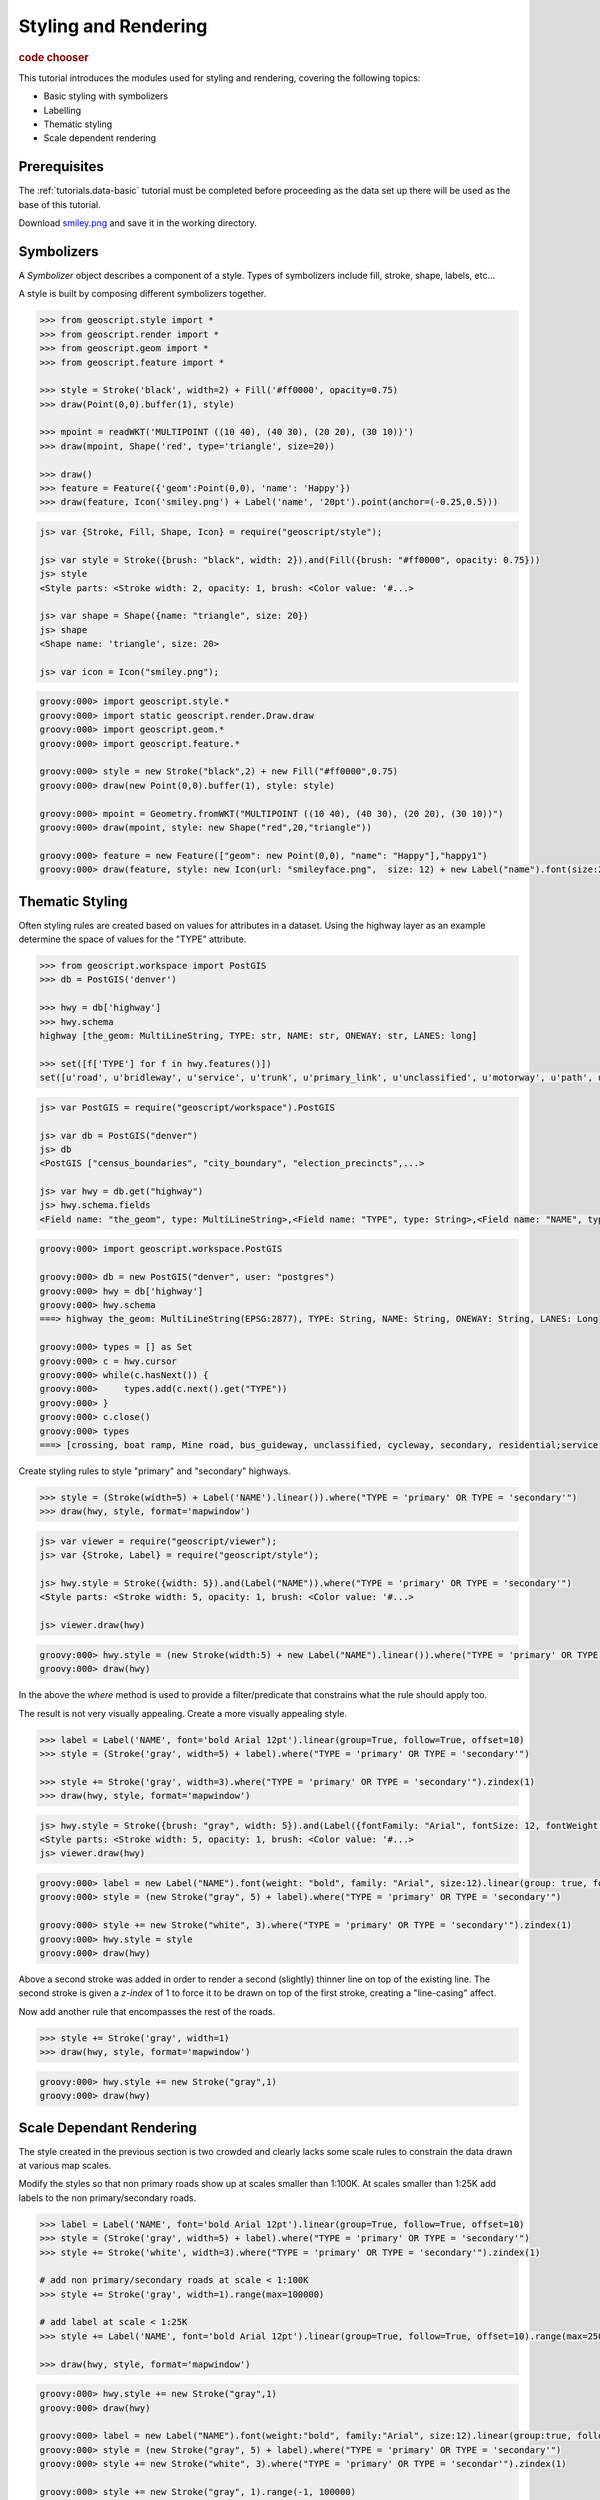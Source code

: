 .. _tutorials.style-basic:

Styling and Rendering
=====================

.. cssclass:: show-chooser

.. rubric:: code chooser

This tutorial introduces the modules used for styling and rendering, covering the following topics:

* Basic styling with symbolizers
* Labelling
* Thematic styling
* Scale dependent rendering

Prerequisites
-------------

The :ref:`tutorials.data-basic` tutorial must be completed before proceeding as the data set up 
there will be used as the base of this tutorial.

Download `smiley.png <http://data.opengeo.org/geoscript/smiley.png>`_ and save it in the working directory.

Symbolizers
-----------

A *Symbolizer* object describes a component of a style. Types of symbolizers include fill, stroke, shape, labels, etc... 

A style is built by composing different symbolizers together. 

.. cssclass:: code py

.. code-block:: python

   >>> from geoscript.style import *
   >>> from geoscript.render import *
   >>> from geoscript.geom import *
   >>> from geoscript.feature import *

   >>> style = Stroke('black', width=2) + Fill('#ff0000', opacity=0.75)
   >>> draw(Point(0,0).buffer(1), style)   

   >>> mpoint = readWKT('MULTIPOINT ((10 40), (40 30), (20 20), (30 10))')
   >>> draw(mpoint, Shape('red', type='triangle', size=20))

   >>> draw()
   >>> feature = Feature({'geom':Point(0,0), 'name': 'Happy'})
   >>> draw(feature, Icon('smiley.png') + Label('name', '20pt').point(anchor=(-0.25,0.5)))

.. cssclass:: code js

.. code-block:: javascript

    js> var {Stroke, Fill, Shape, Icon} = require("geoscript/style");

    js> var style = Stroke({brush: "black", width: 2}).and(Fill({brush: "#ff0000", opacity: 0.75}))
    js> style
    <Style parts: <Stroke width: 2, opacity: 1, brush: <Color value: '#...>

    js> var shape = Shape({name: "triangle", size: 20})
    js> shape
    <Shape name: 'triangle', size: 20>

    js> var icon = Icon("smiley.png");

.. cssclass:: code groovy

.. code-block:: groovy

    groovy:000> import geoscript.style.*
    groovy:000> import static geoscript.render.Draw.draw
    groovy:000> import geoscript.geom.*
    groovy:000> import geoscript.feature.*

    groovy:000> style = new Stroke("black",2) + new Fill("#ff0000",0.75)
    groovy:000> draw(new Point(0,0).buffer(1), style: style)

    groovy:000> mpoint = Geometry.fromWKT("MULTIPOINT ((10 40), (40 30), (20 20), (30 10))")
    groovy:000> draw(mpoint, style: new Shape("red",20,"triangle"))

    groovy:000> feature = new Feature(["geom": new Point(0,0), "name": "Happy"],"happy1")
    groovy:000> draw(feature, style: new Icon(url: "smileyface.png",  size: 12) + new Label("name").font(size:20).point(anchor:[-0.25,0.5]))

.. image:: sym1.png

.. image:: sym2.png

.. image:: sym3.png

.. cssclass:: refs py

.. seealso::

   `style API reference <../../py/api/style/index.html>`__
   `render API reference <../../py/api/render/index.html>`__

.. cssclass:: refs js

.. seealso::

   `style API reference <../../js/api/style.html>`__

Thematic Styling
----------------

Often styling rules are created based on values for attributes in a dataset. Using the highway 
layer as an example determine the space of values for the "TYPE" attribute.

.. cssclass:: code py

.. code-block:: python

   >>> from geoscript.workspace import PostGIS
   >>> db = PostGIS('denver')
   
   >>> hwy = db['highway']
   >>> hwy.schema
   highway [the_geom: MultiLineString, TYPE: str, NAME: str, ONEWAY: str, LANES: long]

   >>> set([f['TYPE'] for f in hwy.features()])
   set([u'road', u'bridleway', u'service', u'trunk', u'primary_link', u'unclassified', u'motorway', u'path', u'tertiary_link', u'secondary', u'steps', u'secondary_link', u'trunk_link', u'pedestrian', u'footway', u'residential', u'primary', u'tertiary', u'motorway_link', u'track', u'crossing', u'cycleway'])

.. cssclass:: code js

.. code-block:: javascript

    js> var PostGIS = require("geoscript/workspace").PostGIS

    js> var db = PostGIS("denver")
    js> db
    <PostGIS ["census_boundaries", "city_boundary", "election_precincts",...>
    
    js> var hwy = db.get("highway")
    js> hwy.schema.fields
    <Field name: "the_geom", type: MultiLineString>,<Field name: "TYPE", type: String>,<Field name: "NAME", type: String>,<Field name: "ONEWAY", type: String>,<Field name: "LANES", type: Long>
    
.. cssclass:: code groovy

.. code-block:: groovy

    groovy:000> import geoscript.workspace.PostGIS

    groovy:000> db = new PostGIS("denver", user: "postgres")
    groovy:000> hwy = db['highway']
    groovy:000> hwy.schema
    ===> highway the_geom: MultiLineString(EPSG:2877), TYPE: String, NAME: String, ONEWAY: String, LANES: Long

    groovy:000> types = [] as Set
    groovy:000> c = hwy.cursor
    groovy:000> while(c.hasNext()) {
    groovy:000>     types.add(c.next().get("TYPE"))
    groovy:000> }
    groovy:000> c.close()
    groovy:000> types
    ===> [crossing, boat ramp, Mine road, bus_guideway, unclassified, cycleway, secondary, residential;service, drive_through, road, USFS, private, secondary_link, cossing, tertiary_link, tertiary, pedestrian, raceway, trail, primary, path, ford, construction, bridleway, residential; service, track, motorway_link, motorway, steps, footway, trunk_link, yes, primary_link, trunk, service, residential;tertiary, living_street, abandoned]

Create styling rules to style "primary" and "secondary" highways.

.. cssclass:: code py

.. code-block:: python

   >>> style = (Stroke(width=5) + Label('NAME').linear()).where("TYPE = 'primary' OR TYPE = 'secondary'")
   >>> draw(hwy, style, format='mapwindow')

.. cssclass:: code js

.. code-block:: javascript

    js> var viewer = require("geoscript/viewer");
    js> var {Stroke, Label} = require("geoscript/style");

    js> hwy.style = Stroke({width: 5}).and(Label("NAME")).where("TYPE = 'primary' OR TYPE = 'secondary'")
    <Style parts: <Stroke width: 5, opacity: 1, brush: <Color value: '#...>

    js> viewer.draw(hwy)

.. cssclass:: code groovy

.. code-block:: groovy

    groovy:000> hwy.style = (new Stroke(width:5) + new Label("NAME").linear()).where("TYPE = 'primary' OR TYPE = 'secondary'")
    groovy:000> draw(hwy)

In the above the *where* method is used to provide a filter/predicate that constrains what the 
rule should apply too. 

.. image:: theme1.jpg

The result is not very visually appealing. Create a more visually appealing style.

.. cssclass:: code py

.. code-block:: python

   >>> label = Label('NAME', font='bold Arial 12pt').linear(group=True, follow=True, offset=10)
   >>> style = (Stroke('gray', width=5) + label).where("TYPE = 'primary' OR TYPE = 'secondary'")

   >>> style += Stroke('gray', width=3).where("TYPE = 'primary' OR TYPE = 'secondary'").zindex(1)
   >>> draw(hwy, style, format='mapwindow')

.. cssclass:: code js

.. code-block:: javascript

    js> hwy.style = Stroke({brush: "gray", width: 5}).and(Label({fontFamily: "Arial", fontSize: 12, fontWeight: "bold"})).where("TYPE = 'primary' OR TYPE = 'secondary'")
    <Style parts: <Stroke width: 5, opacity: 1, brush: <Color value: '#...>
    js> viewer.draw(hwy)

.. cssclass:: code groovy

.. code-block:: groovy

    groovy:000> label = new Label("NAME").font(weight: "bold", family: "Arial", size:12).linear(group: true, follow:true, offset: 10)
    groovy:000> style = (new Stroke("gray", 5) + label).where("TYPE = 'primary' OR TYPE = 'secondary'")

    groovy:000> style += new Stroke("white", 3).where("TYPE = 'primary' OR TYPE = 'secondary'").zindex(1)
    groovy:000> hwy.style = style
    groovy:000> draw(hwy)

Above a second stroke was added in order to render a second (slightly) thinner line on top of the existing line. The second stroke is given a *z-index* of 1 to force it to be drawn
on top of the first stroke, creating a "line-casing" affect.

Now add another rule that encompasses the rest of the roads.

.. cssclass:: code py

.. code-block:: python

   >>> style += Stroke('gray', width=1)
   >>> draw(hwy, style, format='mapwindow')

.. cssclass:: code groovy

.. code-block:: groovy

    groovy:000> hwy.style += new Stroke("gray",1)
    groovy:000> draw(hwy)

.. image:: theme2.jpg

.. cssclass:: refs py

.. seealso::

   `style API reference <../../py/api/style/index.html>`__
   `render API reference <../../py/api/render/index.html>`__

.. cssclass:: refs js

.. seealso::

   `style API reference <../../js/api/style.html>`__

.. cssclass:: refs groovy

.. seealso::

   `style API reference <../../groovy/api/geoscript/style/package-summary.html>`__
   `render API reference <../../groovy/api/geoscript/render/package-summary.html>`__

Scale Dependant Rendering
-------------------------

The style created in the previous section is two crowded and clearly lacks some scale rules to 
constrain the data drawn at various map scales. 

Modify the styles so that non primary roads show up at scales smaller than 1:100K. At scales smaller than 1:25K add labels to the non primary/secondary roads.

.. cssclass:: code py

.. code-block:: python

   >>> label = Label('NAME', font='bold Arial 12pt').linear(group=True, follow=True, offset=10)
   >>> style = (Stroke('gray', width=5) + label).where("TYPE = 'primary' OR TYPE = 'secondary'")
   >>> style += Stroke('white', width=3).where("TYPE = 'primary' OR TYPE = 'secondary'").zindex(1)

   # add non primary/secondary roads at scale < 1:100K
   >>> style += Stroke('gray', width=1).range(max=100000)

   # add label at scale < 1:25K
   >>> style += Label('NAME', font='bold Arial 12pt').linear(group=True, follow=True, offset=10).range(max=25000)
  
   >>> draw(hwy, style, format='mapwindow')

.. cssclass:: code groovy

.. code-block:: groovy

    groovy:000> hwy.style += new Stroke("gray",1)
    groovy:000> draw(hwy)

    groovy:000> label = new Label("NAME").font(weight:"bold", family:"Arial", size:12).linear(group:true, follow:true, offset:10)
    groovy:000> style = (new Stroke("gray", 5) + label).where("TYPE = 'primary' OR TYPE = 'secondary'")
    groovy:000> style += new Stroke("white", 3).where("TYPE = 'primary' OR TYPE = 'secondar'").zindex(1)

    groovy:000> style += new Stroke("gray", 1).range(-1, 100000)
    groovy:000> style += new Label("NAME").font(weight:"bold", family:"Arial", size:12).linear(group:true, follow:true, offset:10).range(-1, 25000)

    groovy:000> hwy.style = style
    groovy:000> new MapWindow(new Map(layers: [hwy]))

.. cssclass:: code py
  
The *range* function is used to apply scale constraints to a symbolizer. Values are specified as 
scale denominators.

.. image:: scale.jpg


